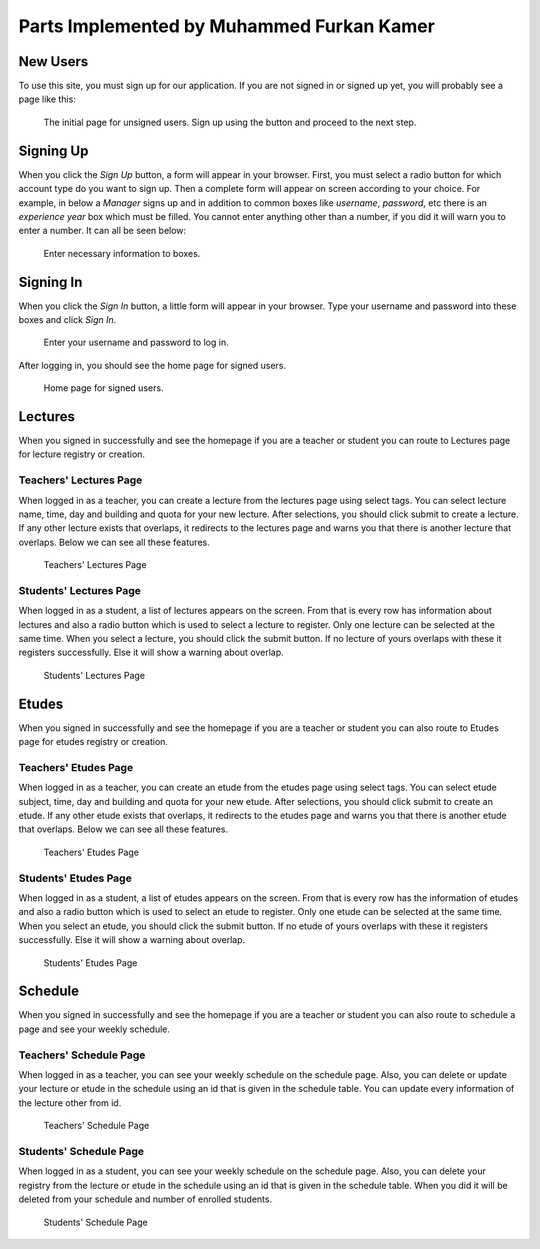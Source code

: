 Parts Implemented by Muhammed Furkan Kamer
==========================================
New Users
---------

To use this site, you must sign up for our application. If you are not signed in or signed up yet, you will
probably see a page like this:

.. figure:: ../img/first.png
    :width: 100 %
    :alt: map to buried treasure

    The initial page for unsigned users. Sign up using the button and proceed to the next step.

Signing Up
----------

When you click the *Sign Up* button, a form will appear in your browser. First, you must select a radio button for
which account type do you want to sign up. Then a complete form will appear on screen according to your choice.
For example, in below a *Manager* signs up and in addition to common boxes like *username*, *password*, etc there is
an *experience year* box which must be filled. You cannot enter anything other than a number, if you did it will warn you to
enter a number. It can all be seen below:

.. figure:: ../img/fsignup.png
    :width: 100 %
    :alt: map to buried treasure

    Enter necessary information to boxes.

Signing In
----------

When you click the *Sign In* button, a little form will appear in your browser. Type your username and password into
these boxes and click *Sign In*.

.. figure:: ../img/login.png
    :width: 100 %
    :alt: map to buried treasure

    Enter your username and password to log in.

After logging in, you should see the home page for signed users.

.. figure:: ../img/homepage.png
    :width: 100 %
    :alt: map to buried treasure

    Home page for signed users.
	
Lectures
--------

When you signed in successfully and see the homepage if you are a teacher or student you can route
to Lectures page for lecture registry or creation.

Teachers' Lectures Page
^^^^^^^^^^^^^^^^^^^^^^^

When logged in as a teacher, you can create a lecture from the lectures page using
select tags. You can select lecture name, time, day and building and quota for your new lecture.
After selections, you should click submit to create a lecture.
If any other lecture exists that overlaps, it redirects to the lectures page and warns you that 
there is another lecture that overlaps. Below we can see all these features.

.. figure:: ../img/ftlectures.png
    :width: 100 %
    :alt: map to buried treasure

    Teachers' Lectures Page

Students' Lectures Page
^^^^^^^^^^^^^^^^^^^^^^^

When logged in as a student, a list of lectures appears on the
screen. From that is every row has information about lectures and also a radio button
which is used to select a lecture to register. Only one lecture can be selected at the same time.
When you select a lecture, you should click the submit button. If no lecture of yours overlaps with these
it registers successfully. Else it will show a warning about overlap.

.. figure:: ../img/fslectures.png
    :width: 100 %
    :alt: map to buried treasure

    Students' Lectures Page

Etudes
------

When you signed in successfully and see the homepage if you are a teacher or student you can also route
to Etudes page for etudes registry or creation.

Teachers' Etudes Page
^^^^^^^^^^^^^^^^^^^^^

When logged in as a teacher, you can create an etude from the etudes page using
select tags. You can select etude subject, time, day and building and quota for your new etude.
After selections, you should click submit to create an etude.
If any other etude exists that overlaps, it redirects to the etudes page and warns you that 
there is another etude that overlaps. Below we can see all these features.

.. figure:: ../img/ftetudes.png
    :width: 100 %
    :alt: map to buried treasure

    Teachers' Etudes Page

Students' Etudes Page
^^^^^^^^^^^^^^^^^^^^^

When logged in as a student, a list of etudes appears on the
screen. From that is every row has the information of etudes and also a radio button
which is used to select an etude to register. Only one etude can be selected at the same time.
When you select an etude, you should click the submit button. If no etude of yours overlaps with these
it registers successfully. Else it will show a warning about overlap.

.. figure:: ../img/fsetudes.png
    :width: 100 %
    :alt: map to buried treasure

    Students' Etudes Page
	
Schedule
--------

When you signed in successfully and see the homepage if you are a teacher or student you can also route
to schedule a page and see your weekly schedule.

Teachers' Schedule Page
^^^^^^^^^^^^^^^^^^^^^^^

When logged in as a teacher, you can see your weekly schedule on the schedule page.
Also, you can delete or update your lecture or etude in the schedule using an id that
is given in the schedule table. You can update every information of the lecture other from
id.

.. figure:: ../img/ftschedule.png
    :width: 100 %
    :alt: map to buried treasure

    Teachers' Schedule Page

Students' Schedule Page
^^^^^^^^^^^^^^^^^^^^^^^

When logged in as a student, you can see your weekly schedule on the schedule page.
Also, you can delete your registry from the lecture or etude in the schedule using an id that
is given in the schedule table. When you did it will be deleted from your schedule and number of enrolled students.

.. figure:: ../img/fsschedule.png
    :width: 100 %
    :alt: map to buried treasure

    Students' Schedule Page